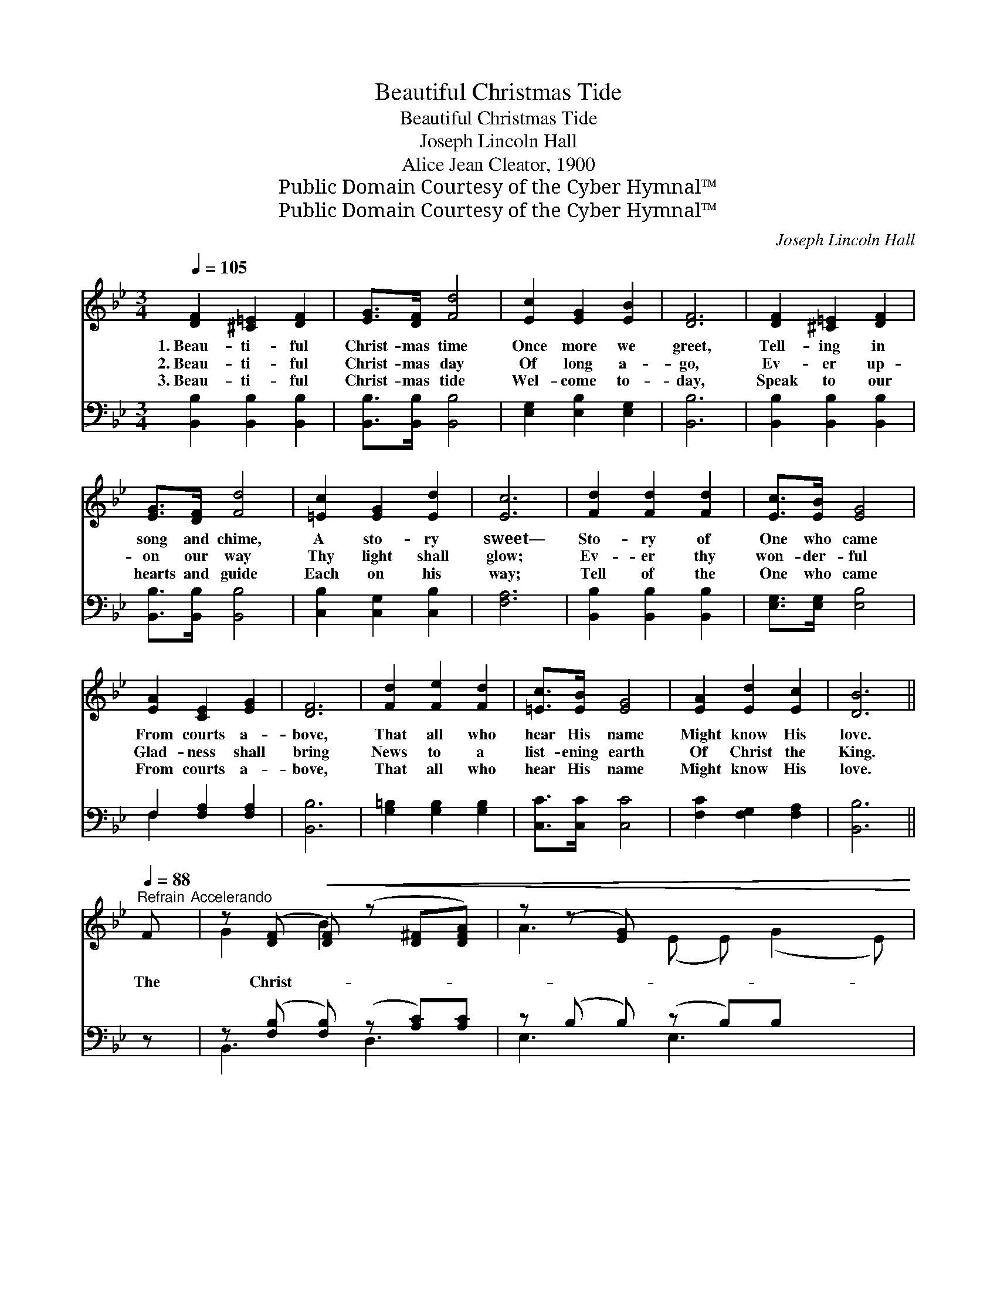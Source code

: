 X:1
T:Beautiful Christmas Tide
T:Beautiful Christmas Tide
T:Joseph Lincoln Hall
T:Alice Jean Cleator, 1900
T:Public Domain Courtesy of the Cyber Hymnal™
T:Public Domain Courtesy of the Cyber Hymnal™
C:Joseph Lincoln Hall
Z:Public Domain
Z:Courtesy of the Cyber Hymnal™
%%score ( 1 2 ) ( 3 4 )
L:1/8
Q:1/4=105
M:3/4
K:Bb
V:1 treble 
V:2 treble 
V:3 bass 
V:4 bass 
V:1
 [DF]2 [^C=E]2 [DF]2 | [EG]>[DF] [Fd]4 | [Ec]2 [EG]2 [EB]2 | [DF]6 | [DF]2 [^C=E]2 [DF]2 | %5
w: 1.~Beau- ti- ful|Christ- mas time|Once more we|greet,|Tell- ing in|
w: 2.~Beau- ti- ful|Christ- mas day|Of long a-|go,|Ev- er up-|
w: 3.~Beau- ti- ful|Christ- mas tide|Wel- come to-|day,|Speak to our|
 [EG]>[DF] [Fd]4 | [=Ec]2 [EG]2 [Ed]2 | [Ec]6 | [Fd]2 [Fd]2 [Fd]2 | [Ec]>[EB] [EG]4 | %10
w: song and chime,|A sto- ry|sweet—|Sto- ry of|One who came|
w: on our way|Thy light shall|glow;|Ev- er thy|won- der- ful|
w: hearts and guide|Each on his|way;|Tell of the|One who came|
 [EA]2 [CE]2 [EG]2 | [DF]6 | [Fd]2 [Fe]2 [Fd]2 | [=Ec]>[EB] [EG]4 | [EA]2 [Ed]2 [Ec]2 | [DB]6 || %16
w: From courts a-|bove,|That all who|hear His name|Might know His|love.|
w: Glad- ness shall|bring|News to a|list- ening earth|Of Christ the|King.|
w: From courts a-|bove,|That all who|hear His name|Might know His|love.|
"^Refrain"[Q:1/4=88] F"^Accelerando" | z ([DF]!<(! [DF]) (z [D^F][DFA]) | z (z [EG]) x5!<)! | %19
w: |||
w: The|Christ- * * *||
w: |||
 (z [EG]) (z [_EB]) x2 | (z z [EA]) x5 | (z [D^F]) [DFA] (z [DF])[DFc] | %22
w: |||
w: ||* mas * light|
w: |||
 z [EG] [EG] (z [DG])[DGB] | z [=EA] [EB] (z [Ed]) x | (z f e z) eF | z [DF] [DF] (z [D^F])[DFA] | %26
w: ||||
w: * * * shines|* o’er *|* * us, It|* lights * the|
w: ||||
 z z [EG] x5 | B2 A c2 B | (z [^FA] [GB] d2) [GB][FAd] | [G=Bd][GB^c] [GBd][GBf] [GBe][GBd] | %30
w: ||||
w: |way be- fore us;|* * * Sweet bells|* in sil- ver chor- us|
w: ||||
!>(! [EGc][EG=B] [EGc][EGce] [FGBd][EGc] | [DFB][CEA] [DFB] d2 [EA][EAc]!>)! | %32
w: ||
w: Pro- claim the glad news of|Heav’n! The an- gels bright are|
w: ||
 B3- [B,E] [B,E] [B,DB]2 |] %33
w: |
w: * * sing- ing|
w: |
V:2
 x6 | x6 | x6 | x6 | x6 | x6 | x6 | x6 | x6 | x6 | x6 | x6 | x6 | x6 | x6 | x6 || x | G2 B2 x2 | %18
 A3 (E E) (G2 E) | (c2 =E) (c2 =E) | (B3 E E) (A2 E) | d2 d2 x2 | c3 B2 x | (B2 G2 =E) x | %24
 [Fc]3- [Fc]2 x | B2 B2 x2 | (A3 E E) (G2 E) | B2 A c2 B | d3- [Ac] x3 | x6 | x6 | x3 [FB] x3 | %32
 [DF] x6 |] %33
V:3
 [B,,B,]2 [B,,B,]2 [B,,B,]2 | [B,,B,]>[B,,B,] [B,,B,]4 | [E,G,]2 [E,B,]2 [E,G,]2 | [B,,B,]6 | %4
 [B,,B,]2 [B,,B,]2 [B,,B,]2 | [B,,B,]>[B,,B,] [B,,B,]4 | [C,B,]2 [C,G,]2 [C,B,]2 | [F,A,]6 | %8
 [B,,B,]2 [B,,B,]2 [B,,B,]2 | [E,G,]>[E,G,] [E,B,]4 | F,2 [F,A,]2 [F,A,]2 | [B,,B,]6 | %12
 [G,=B,]2 [G,B,]2 [G,B,]2 | [C,C]>[C,C] [C,C]4 | [F,C]2 [F,G,]2 [F,A,]2 | [B,,B,]6 || z | %17
 z ([F,B,] [F,B,]) (z [A,C])[A,C] | z (B, B,) (z B,)B, x2 | z [G,C] [G,C] (z [G,C])[G,C] | %20
 z C C (z C)C x2 | z [A,C] [A,C] (z [A,C])[A,C] | z B, B, (z B,)B, | %23
 z [G,B,C] [G,B,C] (z [G,B,C])[G,B,C] | z [A,CE] [A,CE] z [A,CE][A,CE] | %25
 (z [F,B,]) [F,B,] (z [A,C])[A,C] | z B, B, (z B,)B, x2 | [B,,B,]2 [A,,A,] [C,C]2 [B,,C] | %28
 [D,D]6 x | z [G,=B,DF] [G,B,DF][G,B,DF] [G,B,DF][G,B,DF] | %30
 [C,G,C][C,G,C] [C,G,C][C,,C,] [D,,D,][E,,E,] | %31
 [F,,F,][_G,,_G,] [F,,F,]([F,,F,] [=G,,=G,])[A,,A,] x | B,_G, G, [B,,F,]2 x2 |] %33
V:4
 x6 | x6 | x6 | x6 | x6 | x6 | x6 | x6 | x6 | x6 | F,2 x4 | x6 | x6 | x6 | x6 | x6 || x | %17
 B,,3 D,3 | E,3 E,3 x2 | C,3 =E,3 | F,3 F,3 x2 | D,3 ^F,3 | G,2 G,2 x2 | C,3 C,3 | (D,3 F,3) | %25
 B,,3 D,3 | E,3 E,3 x2 | x6 | x7 | G,,6 | x6 | x7 | B,,3- x4 |] %33


